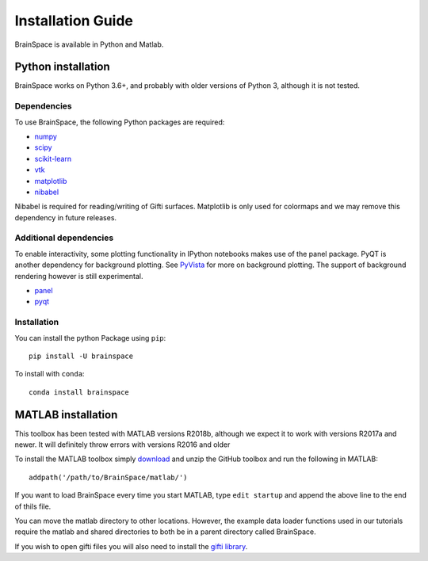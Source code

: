.. _install_page:

Installation Guide
==============================

BrainSpace is available in Python and Matlab.


Python installation
-------------------
BrainSpace works on Python 3.6+, and probably with older versions of Python 3,
although it is not tested.


Dependencies
^^^^^^^^^^^^

To use BrainSpace, the following Python packages are required:

* `numpy <https://numpy.org/>`_
* `scipy <https://scipy.org/scipylib/index.html>`_
* `scikit-learn <https://scikit-learn.org/stable/>`_
* `vtk <https://vtk.org/>`_
* `matplotlib <https://matplotlib.org/>`_
* `nibabel <https://nipy.org/nibabel/index.html>`_

Nibabel is required for reading/writing of Gifti surfaces. Matplotlib is only
used for colormaps and we may remove this dependency in future releases.


Additional dependencies
^^^^^^^^^^^^^^^^^^^^^^^
To enable interactivity, some plotting functionality in IPython notebooks makes
use of the panel package. PyQT is another dependency for background plotting.
See `PyVista <https://docs.pyvista.org/plotting/qt_plotting.html#background-plotting>`_
for more on background plotting. The support of background rendering however
is still experimental.

* `panel <https://panel.pyviz.org/>`_
* `pyqt <https://riverbankcomputing.com/software/pyqt/intro>`_


Installation
^^^^^^^^^^^^
You can install the python Package using ``pip``: ::

    pip install -U brainspace


To install with ``conda``: ::

    conda install brainspace



MATLAB installation
-------------------

This toolbox has been tested with MATLAB versions R2018b, although we expect it
to work with versions R2017a and newer. It will definitely throw errors with
versions R2016 and older

To install the MATLAB toolbox simply `download
<https://github.com/MICA-MNI/BrainSpace>`_ and unzip the GitHub toolbox and run
the following in MATLAB: ::

    addpath('/path/to/BrainSpace/matlab/')

If you want to load BrainSpace every time you start MATLAB, type ``edit
startup`` and append the above line to the end of thils file. 

You can move the matlab directory to other locations. However, the example data
loader functions used in our tutorials require the matlab and shared directories
to both be in a parent directory called BrainSpace. 
    
If you wish to open gifti files you will also need to install the `gifti library
<https://www.artefact.tk/software/matlab/gifti/>`_.
